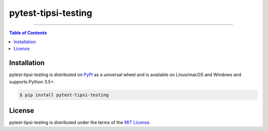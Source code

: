 pytest-tipsi-testing
====================

-----

.. contents:: **Table of Contents**
    :backlinks: none

Installation
------------

pytest-tipsi-testing is distributed on `PyPI <https://pypi.org>`_ as a universal
wheel and is available on Linux/macOS and Windows and supports
Python 3.5+.

.. code-block:: bash

    $ pip install pytest-tipsi-testing

License
-------

pytest-tipsi-testing is distributed under the terms of the
`MIT License <https://choosealicense.com/licenses/mit>`_.
